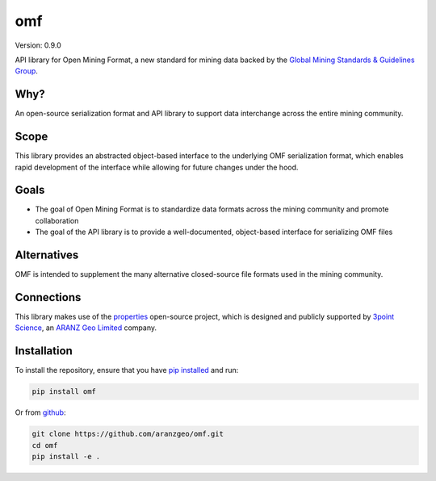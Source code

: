 omf
***

.. image:: https://img.shields.io/pypi/v/omf.svg
    :target: https://pypi.python.org/pypi/omf
    :alt: Latest PyPI version

.. image:: https://readthedocs.org/projects/omf/badge/?version=latest
    :target: http://omf.readthedocs.io/en/latest/
    :alt: Documentation

.. image:: https://img.shields.io/badge/license-MIT-blue.svg
    :target: https://github.com/aranzgeo/omf/blob/master/LICENSE
    :alt: MIT license

.. image:: https://travis-ci.org/aranzgeo/omf.svg?branch=master
    :target: https://travis-ci.org/aranzgeo/omf
    :alt: Travis tests

.. image:: https://codecov.io/gh/aranzgeo/omf/branch/master/graph/badge.svg
    :target: https://codecov.io/gh/aranzgeo/omf
    :alt: Code coverage


Version: 0.9.0

API library for Open Mining Format, a new standard for mining data backed by
the `Global Mining Standards & Guidelines Group <http://www.globalminingstandards.org/>`_.

Why?
----

An open-source serialization format and API library to support data interchange
across the entire mining community.

Scope
-----

This library provides an abstracted object-based interface to the underlying
OMF serialization format, which enables rapid development of the interface while
allowing for future changes under the hood.

Goals
-----

- The goal of Open Mining Format is to standardize data formats across the
  mining community and promote collaboration
- The goal of the API library is to provide a well-documented, object-based
  interface for serializing OMF files

Alternatives
------------

OMF is intended to supplement the many alternative closed-source file formats
used in the mining community.

Connections
-----------

This library makes use of the `properties <https://github.com/3ptscience/properties>`_
open-source project, which is designed and publicly supported by
`3point Science <https://www.3ptscience.com>`_, an
`ARANZ Geo Limited <http://www.aranzgeo.com>`_ company.

Installation
------------

To install the repository, ensure that you have
`pip installed <https://pip.pypa.io/en/stable/installing/>`_ and run:

.. code::

    pip install omf

Or from `github <https://github.com/aranzgeo/omf>`_:

.. code::

    git clone https://github.com/aranzgeo/omf.git
    cd omf
    pip install -e .
